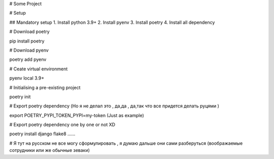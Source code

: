 # Some Project

# Setup 

## Mandatory setup
1. Install python 3.9+
2. Install pyenv
3. Install poetry 
4. Install all dependency

# Download poetry

pip install poetry 

# Download pyenv

poetry add pyenv

# Ceate virtual environment

pyenv local 3.9+

# Initialising a pre-existing project

poetry init

# Export poetry dependency (Но я не делал это , да,да , да,так что все придется делать руцями  )

export POETRY_PYPI_TOKEN_PYPI=my-token (Just as example)

# Export poetry dependency one by one or not XD

poetry install django flake8 ...... 

# Я тут на русском не все могу сформулировать , я думаю дальше они сами разберуться (воображаемые сотрудники или же обычные зеваки)
